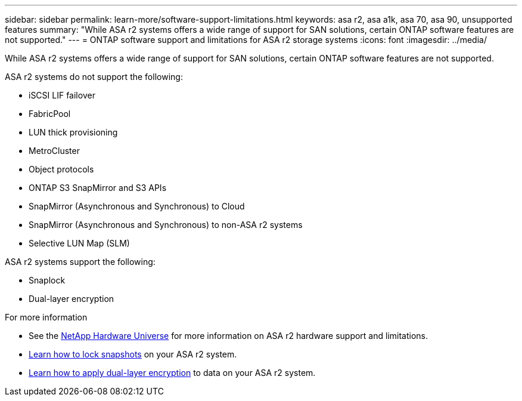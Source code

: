---
sidebar: sidebar
permalink: learn-more/software-support-limitations.html
keywords: asa r2, asa a1k, asa 70, asa 90, unsupported features
summary: "While ASA r2 systems offers a wide range of support for SAN solutions, certain ONTAP software features are not supported."
---
= ONTAP software support and limitations for ASA r2 storage systems
:icons: font
:imagesdir: ../media/

[.lead]
While ASA r2 systems offers a wide range of support for SAN solutions, certain ONTAP software features are not supported.

.ASA r2 systems do not support the following:

* iSCSI LIF failover
* FabricPool
* LUN thick provisioning 
* MetroCluster 
* Object protocols
* ONTAP S3 SnapMirror and S3 APIs
* SnapMirror (Asynchronous and Synchronous) to Cloud
* SnapMirror (Asynchronous and Synchronous) to non-ASA r2 systems
* Selective LUN Map (SLM)

.ASA r2 systems support the following:

* Snaplock
* Dual-layer encryption

.For more information

* See the link:https://hwu.netapp.com/[NetApp Hardware Universe^] for more information on ASA r2 hardware support and limitations.
* link:../secure-data/ransomware-protection.html[Learn how to lock snapshots] on your ASA r2 system.
* link:../secure-data/encrypt-data-at-rest.html[Learn how to apply dual-layer encryption] to data on your ASA r2 system.

// 2024 Dec 06, GitHub issue 19
// 2024 Sept 23, ONTAPDOC 1933
